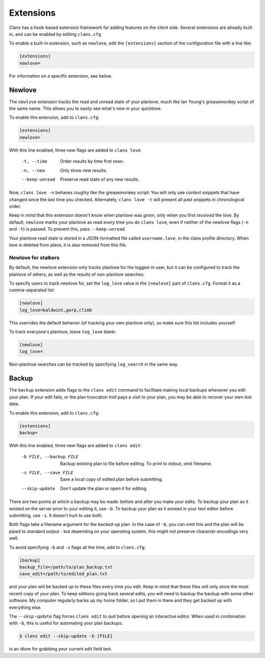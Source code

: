 Extensions
==========

Clans has a hook-based extension framework for adding features on the
client side. Several extensions are already built in, and can
be enabled by editing ``clans.cfg``.

To enable a built-in extension, such as ``newlove``, edit the
``[extensions]`` section of the configuration file with a line like:

.. code-block:: ini

    [extensions]
    newlove=

For information on a specific extension, see below.

Newlove
-------

The ``newlove`` extension tracks the read and unread state of your
planlove, much like Ian Young's greasemonkey script of the same name.
This allows you to easily see what's new in your quicklove.

To enable this extension, add to ``clans.cfg``:

.. code-block:: ini

    [extensions]
    newlove=

With this line enabled, three new flags are added to ``clans love``:


      -t, --time            Order results by time first seen.
      -n, --new             Only show new results.
      --keep-unread         Preserve read state of any new results.

Now, ``clans love -n`` behaves roughly like the greasemonkey script:
You will only see context snippets that have changed since the last
time you checked. Alternately, ``clans love -t`` will present all past
snippets in chronological order.

Keep in mind that this extension doesn't know when planlove was
*given*, only when you first *received* the love. By default,
``newlove`` marks your planlove as read every time you do ``clans
love``, even if neither of the newlove flags (``-n`` and ``-t``) is
passed. To prevent this, pass ``--keep-unread``.

Your planlove read state is stored in a JSON-formatted file called
``username.love``, in the clans profile directory. When love is
deleted from plans, it is also removed from this file.

Newlove for stalkers
++++++++++++++++++++

By default, the newlove extension only tracks planlove for the
logged-in user, but it can be configured to track the planlove of
others, as well as the results of non-planlove searches.

To specify users to track newlove for, set the ``log_love`` value
in the ``[newlove]`` part of ``clans.cfg``. Format it as a
comma-separated list:

.. code-block:: ini

    [newlove]
    log_love=baldwint,gorp,climb

This overrides the default behavior (of tracking your own planlove
only), so make sure this list includes yourself.

To track everyone's planlove, leave ``log_love`` blank:

.. code-block:: ini

    [newlove]
    log_love=

Non-planlove searches can be tracked by specifying ``log_search`` in
the same way.

Backup
------

The ``backup`` extension adds flags to the ``clans edit`` command to
facilitate making local backups whenever you edit your plan. If your
edit fails, or the plan truncation troll pays a visit to your plan,
you may be able to recover your own lost data.

To enable this extension, add to ``clans.cfg``:

.. code-block:: ini

    [extensions]
    backup=

With this line enabled, three new flags are added to ``clans edit``:


      -b FILE, --backup FILE
                            Backup existing plan to file before editing. To print
                            to stdout, omit filename.
      -s FILE, --save FILE  Save a local copy of edited plan before submitting.
      --skip-update         Don't update the plan or open it for editing.

There are two points at which a backup may be made: before and after
you make your edits. To backup your plan as it existed on the server
prior to your editing it, use ``-b``. To backup your plan as it
existed in your text editor before submitting, use ``-s``. It doesn't
hurt to use both.

Both flags take a filename argument for the backed-up plan. In the
case of ``-b``, you can omit this and the plan will be piped to
standard output - but depending on your operating system, this might
not preserve character encodings very well.

To avoid specifying ``-b`` and ``-s`` flags all the time, add to
``clans.cfg``:

.. code-block:: ini

    [backup]
    backup_file=/path/to/plan_backup.txt
    save_edit=/path/to/edited_plan.txt

and your plan will be backed up to these files every time you edit.
Keep in mind that these files will only store the most recent copy of
your plan. To keep editions going back several edits, you will need to
backup the backup with some other software. My computer regularly
backs up my home folder, so I put them in there and they get backed up
with everything else.

The ``--skip-update`` flag forces ``clans edit`` to quit before
opening an interactive editor. When used in combination with ``-b``,
this is useful for automating your plan backups:

.. code-block:: console

    $ clans edit --skip-update -b [FILE]

is an idiom for grabbing your current edit field text.
